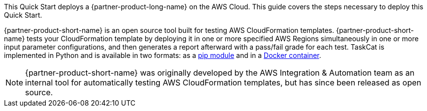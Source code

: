 This Quick Start deploys a {partner-product-long-name} on the AWS Cloud. This guide covers the steps necessary to deploy this Quick Start.

{partner-product-short-name} is an open source tool built for testing AWS CloudFormation templates. {partner-product-short-name} tests your CloudFormation template by deploying it in one or more specified AWS Regions simultaneously in one or more input parameter configurations, and then generates a report afterward with a pass/fail grade for each test. TaskCat is implemented in Python and is available in two formats: as a https://pypi.org/project/taskcat/[pip module] and in a https://hub.docker.com/r/taskcat/taskcat[Docker container].

NOTE: {partner-product-short-name} was originally developed by the AWS Integration & Automation team as an internal tool for automatically testing AWS CloudFormation templates, but has since been released as open source.

// For advanced information about the product, troubleshooting, or additional functionality, refer to the https://{quickstart-github-org}.github.io/{quickstart-project-name}/operational/index.html[Operational Guide^].

// For information about using this Quick Start for migrations, refer to the https://{quickstart-github-org}.github.io/{quickstart-project-name}/migration/index.html[Migration Guide^].